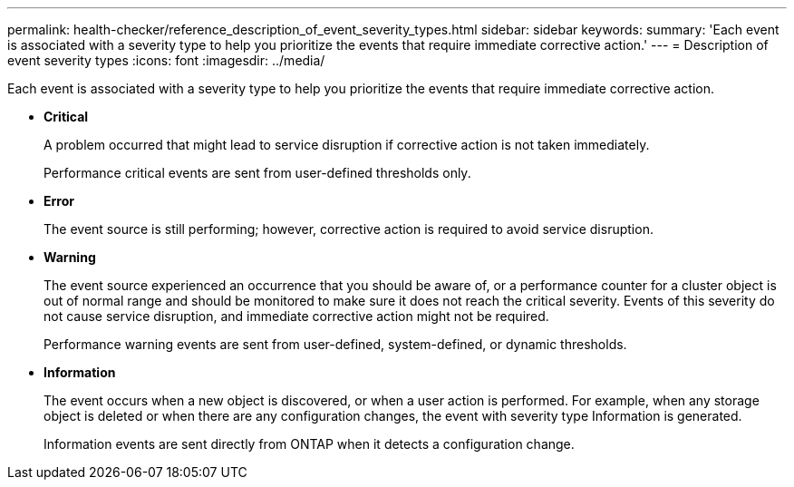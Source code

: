 ---
permalink: health-checker/reference_description_of_event_severity_types.html
sidebar: sidebar
keywords: 
summary: 'Each event is associated with a severity type to help you prioritize the events that require immediate corrective action.'
---
= Description of event severity types
:icons: font
:imagesdir: ../media/

[.lead]
Each event is associated with a severity type to help you prioritize the events that require immediate corrective action.

* *Critical*
+
A problem occurred that might lead to service disruption if corrective action is not taken immediately.
+
Performance critical events are sent from user-defined thresholds only.

* *Error*
+
The event source is still performing; however, corrective action is required to avoid service disruption.

* *Warning*
+
The event source experienced an occurrence that you should be aware of, or a performance counter for a cluster object is out of normal range and should be monitored to make sure it does not reach the critical severity. Events of this severity do not cause service disruption, and immediate corrective action might not be required.
+
Performance warning events are sent from user-defined, system-defined, or dynamic thresholds.

* *Information*
+
The event occurs when a new object is discovered, or when a user action is performed. For example, when any storage object is deleted or when there are any configuration changes, the event with severity type Information is generated.
+
Information events are sent directly from ONTAP when it detects a configuration change.
